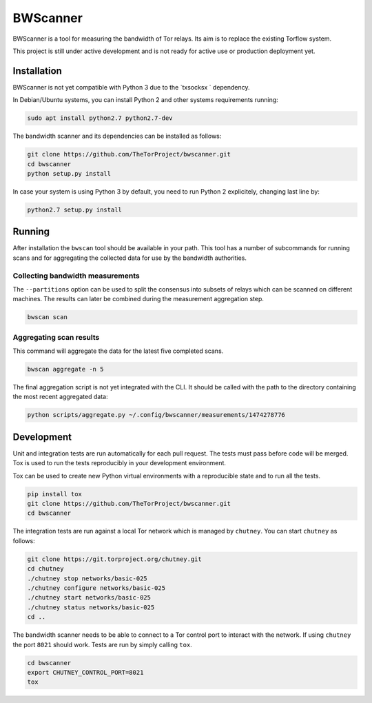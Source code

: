 BWScanner
=========

.. image:: https://travis-ci.org/TheTorProject/bwscanner.svg?branch=develop
    :target: https://travis-ci.org/TheTorProject/bwscanner

.. image:: https://coveralls.io/repos/github/TheTorProject/bwscanner/badge.svg?branch=develop&reload=1
    :target: https://coveralls.io/github/TheTorProject/bwscanner?branch=develop

BWScanner is a tool for measuring the bandwidth of Tor relays. Its aim is to replace the existing Torflow system.

This project is still under active development and is not ready for active use or production deployment yet.


Installation
------------

BWScanner is not yet compatible with Python 3 due to the `txsocksx ` dependency.

In Debian/Ubuntu systems, you can install Python 2 and other systems
requirements running:

.. code:: bash

    sudo apt install python2.7 python2.7-dev

The bandwidth scanner and its dependencies can be installed as follows:

.. code:: bash

    git clone https://github.com/TheTorProject/bwscanner.git
    cd bwscanner
    python setup.py install

In case your system is using Python 3 by default, you need to run Python 2
explicitely, changing last line by:

.. code:: bash

    python2.7 setup.py install


Running
-------

After installation the ``bwscan`` tool should be available in your path. This tool has a number of subcommands for running scans and for aggregating the collected data for use by the bandwidth authorities.


Collecting bandwidth measurements
~~~~~~~~~~~~~~~~~~~~~~~~~~~~~~~~~

The ``--partitions`` option can be used to split the consensus into subsets of relays which can be scanned on different machines. The results can later be combined during the measurement aggregation step.

.. code:: bash

    bwscan scan


Aggregating scan results
~~~~~~~~~~~~~~~~~~~~~~~~

This command will aggregate the data for the latest five completed scans.

.. code:: bash

    bwscan aggregate -n 5


The final aggregation script is not yet integrated with the CLI. It should be called with the path to the directory containing the most recent aggregated data:

.. code:: bash

    python scripts/aggregate.py ~/.config/bwscanner/measurements/1474278776


Development
-----------

Unit and integration tests are run automatically for each pull request. The tests must pass before code will be merged. Tox is used to run the tests reproducibly in your development environment.

Tox can be used to create new Python virtual environments with a reproducible state and to run all the tests.

.. code:: bash

    pip install tox
    git clone https://github.com/TheTorProject/bwscanner.git
    cd bwscanner

The integration tests are run against a local Tor network which is managed by ``chutney``. You can start ``chutney`` as follows:


.. code:: bash

    git clone https://git.torproject.org/chutney.git
    cd chutney
    ./chutney stop networks/basic-025
    ./chutney configure networks/basic-025
    ./chutney start networks/basic-025
    ./chutney status networks/basic-025
    cd ..

The bandwidth scanner needs to be able to connect to a Tor control port to interact with the network. If using ``chutney`` the port ``8021`` should work. Tests are run by simply calling ``tox``.

.. code:: bash

    cd bwscanner
    export CHUTNEY_CONTROL_PORT=8021
    tox
